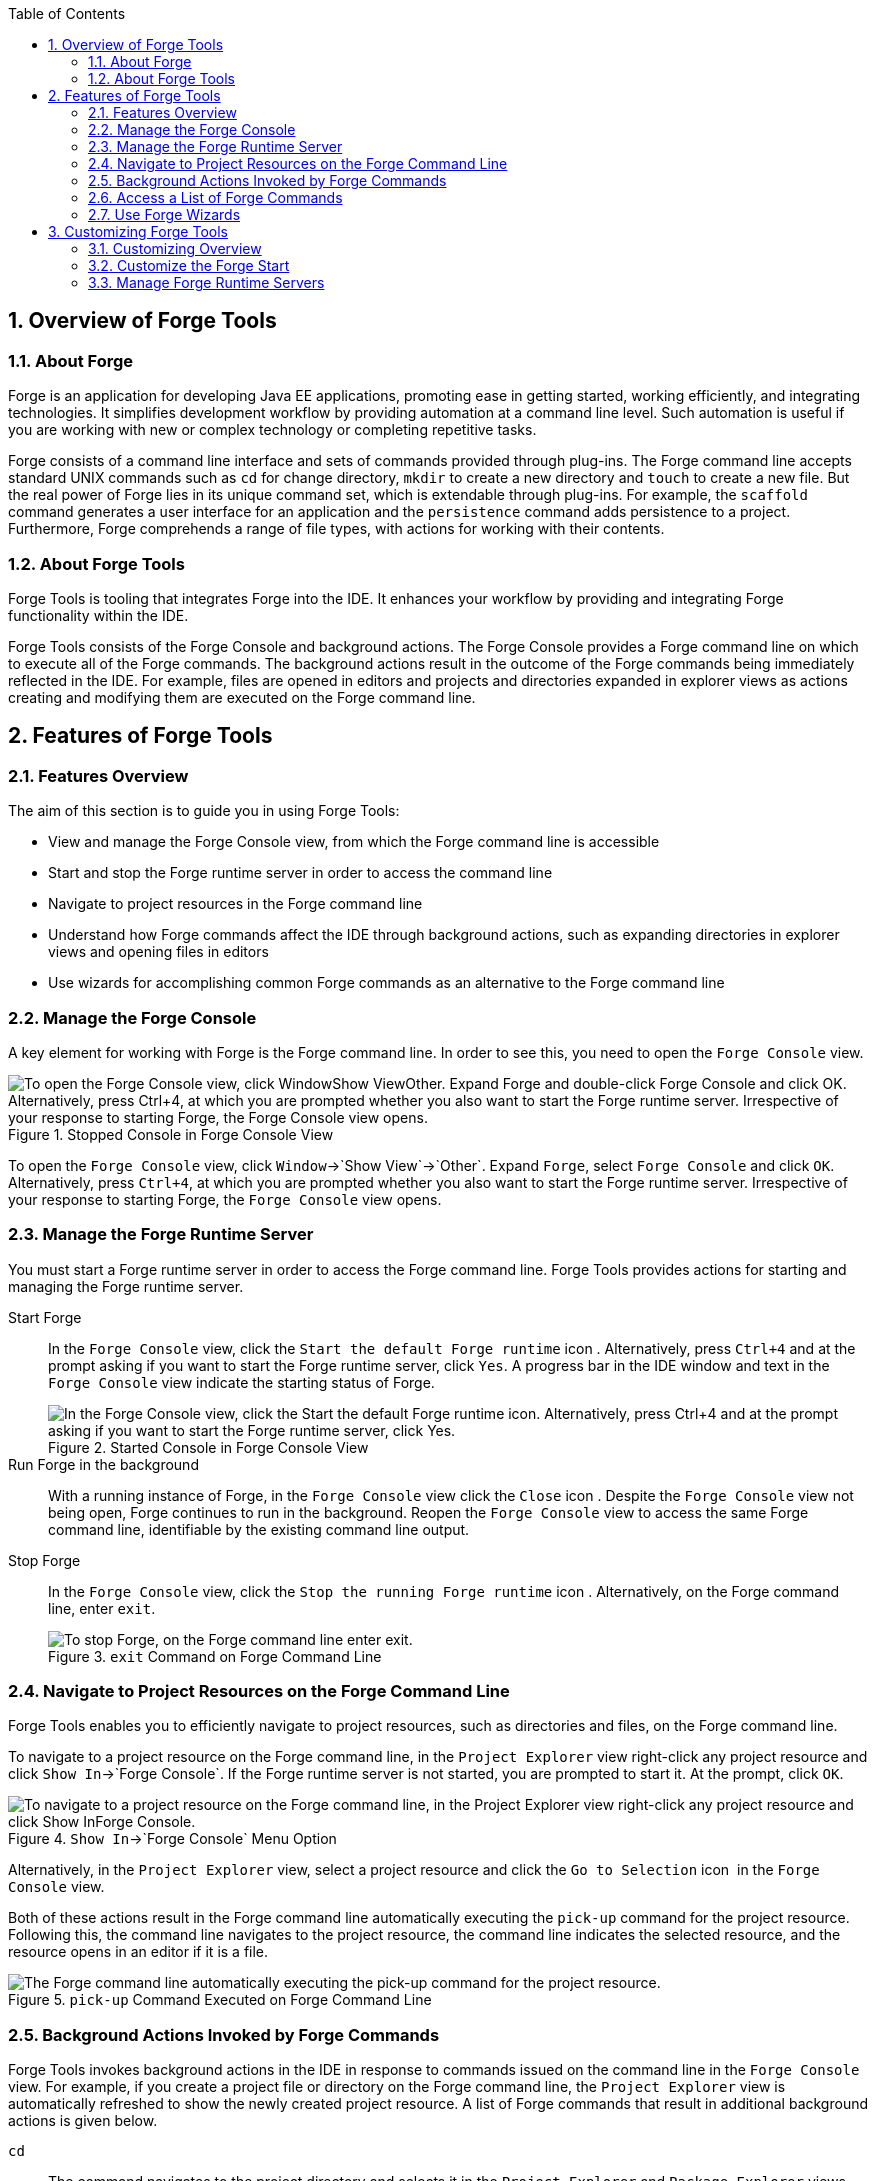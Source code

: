 :numbered:
:doctype: book
:toc: left
:icons: font


[[sect-overview-of-forge-tools]]
== Overview of Forge Tools

[[about-forge]]
=== About Forge


Forge is an application for developing Java EE applications, promoting ease in getting started, working efficiently, and integrating technologies.
It simplifies development workflow by providing automation at a command line level.
Such automation is useful if you are working with new or complex technology or completing repetitive tasks.



Forge consists of a command line interface and sets of commands provided through plug-ins.
The Forge command line accepts standard UNIX commands such as `cd` for change directory, `mkdir` to create a new directory and `touch` to create a new file.
But the real power of Forge lies in its unique command set, which is extendable through plug-ins.
For example, the `scaffold` command generates a user interface for an application and the `persistence` command adds persistence to a project.
Furthermore, Forge comprehends a range of file types, with actions for working with their contents.


[[about-forge-tools]]
=== About Forge Tools


Forge Tools is tooling that integrates Forge into the IDE. It enhances your workflow by providing and integrating Forge functionality within the IDE.



Forge Tools consists of the Forge Console and background actions.
The Forge Console provides a Forge command line on which to execute all of the Forge commands.
The background actions result in the outcome of the Forge commands being immediately reflected in the IDE. For example, files are opened in editors and projects and directories expanded in explorer views as actions creating and modifying them are executed on the Forge command line.


[[sect-features-of-forge-tools]]
== Features of Forge Tools

[[features-overview2]]
=== Features Overview


The aim of this section is to guide you in using Forge Tools:


* View and manage the Forge Console view, from which the Forge command line is accessible
* Start and stop the Forge runtime server in order to access the command line
* Navigate to project resources in the Forge command line
* Understand how Forge commands affect the IDE through background actions, such as expanding directories in explorer views and opening files in editors
* Use wizards for accomplishing common Forge commands as an alternative to the Forge command line

[[manage-the-forge-console]]
=== Manage the Forge Console


A key element for working with Forge is the Forge command line.
In order to see this, you need to open the `Forge Console` view.


.Stopped Console in Forge Console View
image::images/4060.png["To open the Forge Console view, click WindowShow ViewOther. Expand Forge and double-click Forge Console and click OK. Alternatively, press Ctrl+4, at which you are prompted whether you also want to start the Forge runtime server. Irrespective of your response to starting Forge, the Forge Console view opens."]


To open the `Forge Console` view, click `Window`&rarr;`Show View`&rarr;`Other`.
Expand `Forge`, select `Forge Console` and click `OK`.
Alternatively, press `Ctrl+4`, at which you are prompted whether you also want to start the Forge runtime server.
Irrespective of your response to starting Forge, the `Forge Console` view opens.


[[manage-the-forge-runtime-server]]
=== Manage the Forge Runtime Server


You must start a Forge runtime server in order to access the Forge command line.
Forge Tools provides actions for starting and managing the Forge runtime server.



Start Forge;;
  
  In the `Forge Console` view, click the `Start the default Forge runtime` icon 
  image:images/4062.png[""].
  Alternatively, press `Ctrl+4` and at the prompt asking if you want to start the Forge runtime server, click `Yes`.
  A progress bar in the IDE window and text in the `Forge Console` view indicate the starting status of Forge.
+
.Started Console in Forge Console View
image::images/4063.png["In the Forge Console view, click the Start the default Forge runtime icon. Alternatively, press Ctrl+4 and at the prompt asking if you want to start the Forge runtime server, click Yes."]

Run Forge in the background;;
  
  With a running instance of Forge, in the `Forge Console` view click the `Close` icon 
  image:images/4071.png[""].
  Despite the `Forge Console` view not being open, Forge continues to run in the background.
  Reopen the `Forge Console` view to access the same Forge command line, identifiable by the existing command line output.

Stop Forge;;
  
  In the `Forge Console` view, click the `Stop the running Forge runtime` icon 
  image:images/4061.png[""].
  Alternatively, on the Forge command line, enter `exit`.
+
.`exit` Command on Forge Command Line
image::images/4069.png["To stop Forge, on the Forge command line enter exit."]

[[navigate-to-project-resources-on-the-forge-command-line]]
=== Navigate to Project Resources on the Forge Command Line


Forge Tools enables you to efficiently navigate to project resources, such as directories and files, on the Forge command line.



To navigate to a project resource on the Forge command line, in the `Project Explorer` view right-click any project resource and click `Show In`&rarr;`Forge Console`.
If the Forge runtime server is not started, you are prompted to start it.
At the prompt, click `OK`.


.`Show In`&rarr;`Forge Console` Menu Option
image::images/4064.png["To navigate to a project resource on the Forge command line, in the Project Explorer view right-click any project resource and click Show InForge Console."]


Alternatively, in the `Project Explorer` view, select a project resource and click the `Go to Selection` icon 
image:images/4068.png[""] in the `Forge Console` view.



Both of these actions result in the Forge command line automatically executing the `pick-up` command for the project resource.
Following this, the command line navigates to the project resource, the command line indicates the selected resource, and the resource opens in an editor if it is a file.


.`pick-up` Command Executed on Forge Command Line
image::images/4067.png["The Forge command line automatically executing the pick-up command for the project resource."]

[[background-actions-invoked-by-forge-commands]]
=== Background Actions Invoked by Forge Commands


Forge Tools invokes background actions in the IDE in response to commands issued on the command line in the `Forge Console` view.
For example, if you create a project file or directory on the Forge command line, the `Project Explorer` view is automatically refreshed to show the newly created project resource.
A list of Forge commands that result in additional background actions is given below.



`cd`;;
  
  The command navigates to the project directory and selects it in the `Project Explorer` and `Package Explorer` views.

`pick-up`;;
  
  The command navigates to the project resource and in the case that the resource is a file it is opened in an editor within the IDE. The project resource is selected and expanded in the `Project Explorer` and `Package Explorer` views.
  If the resource resides outside the workspace, it is selected and expanded in the `Remote Systems Explorer` view, providing this is installed.

`open`;;
  
  The command opens a file in an editor within the IDE. The project resource is selected and expanded in the `Project Explorer` and `Package Explorer` views.
  If the resource resides outside the workspace, it is selected and expanded in the `Remote Systems Explorer` view, providing this is installed.

`new-project`;;
  
  The command creates a new project in a specified location.
  The project is automatically imported into the workspace and it is visible in the `Project Explorer` and `Package Explorer` views.

`persistence setup`;;
  
  The command creates a `persistence.xml` file.
  This file is selected in the `Project Explorer` and `Package Explorer` views and it is automatically opened in an editor within the IDE.

`entity`;;
  
  The command creates a new entity and associated Java file.
  This file is selected in the `Project Explorer` and `Package Explorer` views and it is automatically opened in the Java editor within the IDE.

`field`;;
  
  The command creates a new field for an entity.
  The Java file associated with the entity is selected in the `Project Explorer` and `Package Explorer` views and it is automatically opened in an editor within the IDE and the field selected.
  The field is also selected in the `Outline` view.

[[access-a-list-of-forge-commands]]
=== Access a List of Forge Commands


Forge Tools provides access to a readily available list of Forge commands.
Additionally, the commands can be easily inserted in to the Forge command line, as detailed below.



To view the list of Forge commands, with a running instance of Forge, press `Ctrl+4`.
To insert one of the commands in to the Forge command line, in the pop-up window expand the command groups and double-click a command.


.Forge Commands Window
image::images/4070.png["To view the list of Forge commands, with a running instance of Forge, press Ctrl+4. To insert one of the commands in to the Forge command line, in the pop-up window expand the command groups and double-click a command."]

[[use-forge-wizards]]
=== Use Forge Wizards


You may prefer to work with wizards rather than the command line.
Forge Tools provides wizards for some of the most used Forge commands, in addition to supporting command line functionality.
There are three wizards currently available relating to entities, as detailed below.



Entities from Tables;;
  
  This wizard generates entities from an existing database.
  There are options for creating a new project if one does not already exist and browsing for the driver.jar and driver classes.

REST Endpoints from Entities;;
  
  This wizard generates REST endpoint for entities.

Scaffold UI from Entities;;
  
  This wizard generates the necessary scaffolding for you to use JPA entities in your project.
  There are options for JavaServer Faces and AngularJS implementations, with the wizard creating the associated pages and Java backing beans.


To open a Forge Tools wizard, click `File`&rarr;`New`&rarr;`Other` and expand `JBoss Tools`&rarr;`Forge`.
Select one of the listed wizards, click `Next` and follow the instructions.
In the case that Forge is not already started, the wizard automatically starts it.


.Forge Wizards Listed in New Window
image::images/4059.png["To open a Forge Tools wizard, click FileNewOther and expand JBoss ToolsForge. Select one of the listed wizards, click Next and follow the instructions."]

[[sect-customizing-forge-tools]]
== Customizing Forge Tools

[[customizing-overview2]]
=== Customizing Overview


The aim of this section is to guide you in customizing Forge Tools:


* Customize when and how Forge starts
* Manage available Forge runtime servers

[[customize-the-forge-start]]
=== Customize the Forge Start


Forge Tools provides a number of options for customized Forge starts.


.Forge Pane of Preferences Window
image::images/4066.png["To open the the Forge Pane, click WindowPreferences and select Forge."]


Start Forge on IDE start;;
  
  Click `Window`&rarr;`Preferences` and select `Forge`.
  Select the `Start Forge when workbench starts` check box.
  Click `OK` to close the `Preferences` window.

Start Forge in debug mode;;
  
  Click `Window`&rarr;`Preferences` and select `Forge`.
  Select the `Start Forge in Debug Mode` check box.
  Click `OK` to close the `Preferences` window.
  The debug mode enables you to view the progress of processes executed on the Forge command line in the `Debug` view.
  This mode is most useful if you are developing and testing plug-ins to extend the functionality of Forge.

Specify arguments for Forge start;;
  
  Click `Window`&rarr;`Preferences` and select `Forge`.
  In the `Forge Startup VM Arguments` field, type the arguments you want Forge to use when it starts.
  Click `OK` to close the `Preferences` window.

[[manage-forge-runtime-servers]]
=== Manage Forge Runtime Servers


Forge Tools is distributed with a Forge runtime server but you may want to use different versions of Forge runtime servers.
Forge Tools provides the ability to manage the Forge runtime servers that are available in the IDE, as detailed below.



To manage the available Forge runtime servers, click `Window`&rarr;`Preferences`, expand `Forge` and select `Installed Forge Runtimes`.



.Installed Forge Runtimes Pane of Preferences Window
image::images/4065.png["To manage the available Forge runtime servers, click WindowPreferences, expand Forge and select Installed Forge Runtimes."]


* To add a Forge runtime server, click `Add`.
  In the `Name` field, type a name to distinguish the Forge runtime server in the IDE. In the `Location` field, type the location of the runtime server or click `Browse` to navigate to the location.
  Click `OK` to close the window.
* To change the name or the location of a Forge runtime server, from the `Installed Forge Runtimes` list select a runtime and click `Edit`.
  Modify the `Name` and `Location` fields as appropriate.
  Click `OK` to close the window.
* To delete a Forge runtime server, from the `Installed Forge Runtimes` list select the runtime and click `Remove`.
* To set a runtime server as the default, select the check box corresponding to the Forge runtime server.
  This runtime server is used when Forge starts. Click `OK` to close the `Preferences` window.


[IMPORTANT]
====

It is not possible to edit or delete the Forge runtime server that is distributed with Forge Tools.
This server is named `embedded` in the `Installed Forge Runtimes` list.
Additionally, it is not possible to delete a Forge runtime server that is selected as the default.
To delete a default runtime server, you must first select a different runtime server as the default.

====
